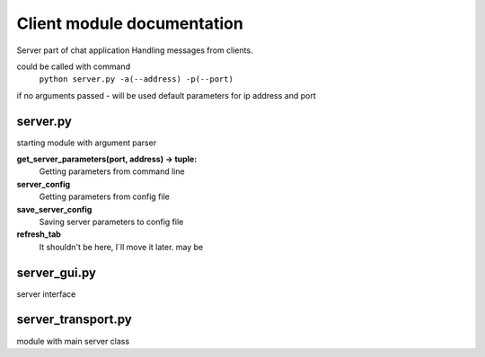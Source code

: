 Client module documentation
===========================

Server part of chat application
Handling messages from clients.

could be called with command
    ``python server.py -a(--address) -p(--port)``

if no arguments passed - will be used default parameters for ip address and port

server.py
---------

starting module with argument parser

**get_server_parameters(port, address) -> tuple:**
    Getting parameters from command line

**server_config**
    Getting parameters from config file

**save_server_config**
    Saving server parameters to config file

**refresh_tab**
    It shouldn't be here, I`ll move it later. may be

server_gui.py
-------------

server interface

server_transport.py
-------------------

module with main server class
